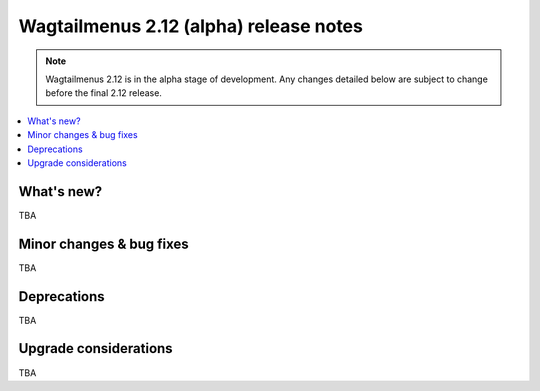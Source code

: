=======================================
Wagtailmenus 2.12 (alpha) release notes
=======================================

.. NOTE ::
    
    Wagtailmenus 2.12 is in the alpha stage of development. Any changes
    detailed below are subject to change before the final 2.12 release.


.. contents::
    :local:
    :depth: 1


What's new?
===========

TBA


Minor changes & bug fixes 
=========================

TBA


Deprecations
============

TBA


Upgrade considerations
======================

TBA
